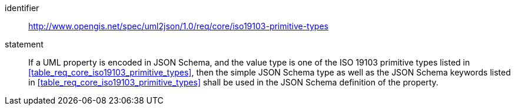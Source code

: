 [requirement]
====
[%metadata]
identifier:: http://www.opengis.net/spec/uml2json/1.0/req/core/iso19103-primitive-types
statement:: If a UML property is encoded in JSON Schema, and the value type is one of the ISO 19103 primitive types listed in <<table_req_core_iso19103_primitive_types>>, then the simple JSON Schema type as well as the JSON Schema keywords listed in <<table_req_core_iso19103_primitive_types>> shall be used in the JSON Schema definition of the property.

====
